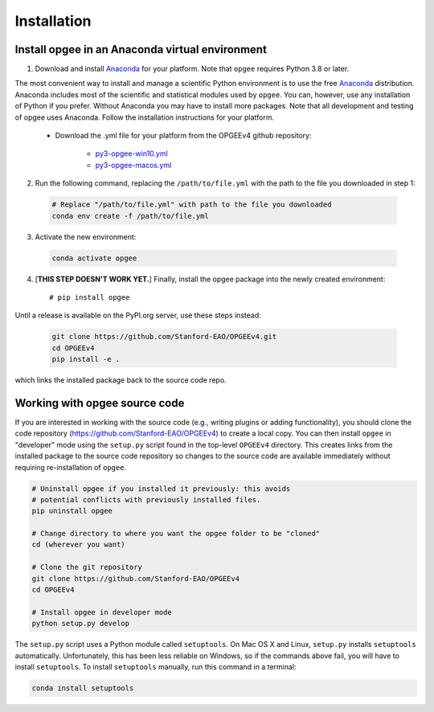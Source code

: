Installation
==================

Install opgee in an Anaconda virtual environment
---------------------------------------------------

1. Download and install `Anaconda <https://www.anaconda.com/download>`_ for your
   platform. Note that ``opgee`` requires Python 3.8 or later.

The most convenient way to install and manage a scientific Python environment
is to use the free `Anaconda <https://www.anaconda.com/download>`_ distribution.
Anaconda includes most of the scientific and statistical modules used by ``opgee``.
You can, however, use any installation of Python if you prefer. Without
Anaconda you may have to install more packages. Note that all development and
testing of opgee uses Anaconda. Follow the installation instructions for your
platform.

   * Download the .yml file for your platform from the OPGEEv4 github repository:

       * `py3-opgee-win10.yml <https://raw.githubusercontent.com/Stanford-EAO/OPGEEv4/master/py3-opgee-win10.yml>`_
       * `py3-opgee-macos.yml <https://raw.githubusercontent.com/Stanford-EAO/OPGEEv4/master/py3-opgee-macos.yml>`_

.. * `py3-opgee-linux.yml <https://raw.githubusercontent.com/Stanford-EAO/OPGEEv4/master/py3-opgee-linux.yml>`_

2. Run the following command, replacing the ``/path/to/file.yml`` with the
   path to the file you downloaded in step 1:

  .. code-block:: bash

     # Replace "/path/to/file.yml" with path to the file you downloaded
     conda env create -f /path/to/file.yml

3. Activate the new environment:

  .. code-block:: bash

     conda activate opgee

4. [**THIS STEP DOESN'T WORK YET.**]
   Finally, install the opgee package into the newly created environment::

     # pip install opgee

Until a release is available on the PyPI.org server, use these steps instead:

  .. code-block:: bash

    git clone https://github.com/Stanford-EAO/OPGEEv4.git
    cd OPGEEv4
    pip install -e .

which links the installed package back to the source code repo.

.. seealso::

   See the `conda <https://conda.io/docs/user-guide/tasks/manage-environments.html>`_
   documentation for further details on managing environments.


.. _option2:


Working with opgee source code
--------------------------------

If you are interested in working with the source code (e.g., writing plugins or
adding functionality), you should clone the code repository (https://github.com/Stanford-EAO/OPGEEv4)
to create a local copy. You can then install ``opgee`` in "developer" mode using the ``setup.py``
script found in the top-level ``OPGEEv4`` directory. This creates links from the
installed package to the source code repository so changes to the source code are
available immediately without requiring re-installation of ``opgee``.

.. code-block:: bash

   # Uninstall opgee if you installed it previously: this avoids
   # potential conflicts with previously installed files.
   pip uninstall opgee

   # Change directory to where you want the opgee folder to be "cloned"
   cd (wherever you want)

   # Clone the git repository
   git clone https://github.com/Stanford-EAO/OPGEEv4
   cd OPGEEv4

   # Install opgee in developer mode
   python setup.py develop

The ``setup.py`` script uses a Python module called ``setuptools``. On Mac OS X and
Linux, ``setup.py`` installs ``setuptools`` automatically. Unfortunately, this has
been less reliable on Windows, so if the commands above fail, you will have to install
``setuptools``. To install ``setuptools`` manually, run this command in a terminal:

.. code-block:: bash

   conda install setuptools
